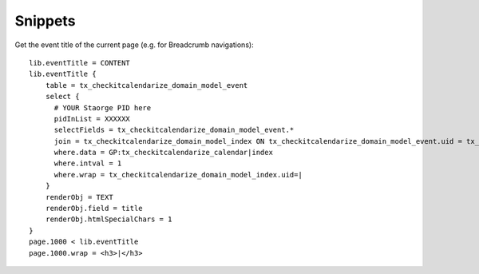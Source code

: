 Snippets
========

Get the event title of the current page (e.g. for Breadcrumb navigations)::

  lib.eventTitle = CONTENT
  lib.eventTitle {
      table = tx_checkitcalendarize_domain_model_event
      select {
        # YOUR Staorge PID here
        pidInList = XXXXXX
        selectFields = tx_checkitcalendarize_domain_model_event.*
        join = tx_checkitcalendarize_domain_model_index ON tx_checkitcalendarize_domain_model_event.uid = tx_checkitcalendarize_domain_model_index.foreign_uid AND tx_checkitcalendarize_domain_model_index.foreign_table="tx_checkitcalendarize_domain_model_event"
        where.data = GP:tx_checkitcalendarize_calendar|index
        where.intval = 1
        where.wrap = tx_checkitcalendarize_domain_model_index.uid=|
      }
      renderObj = TEXT
      renderObj.field = title
      renderObj.htmlSpecialChars = 1
  }
  page.1000 < lib.eventTitle
  page.1000.wrap = <h3>|</h3>
